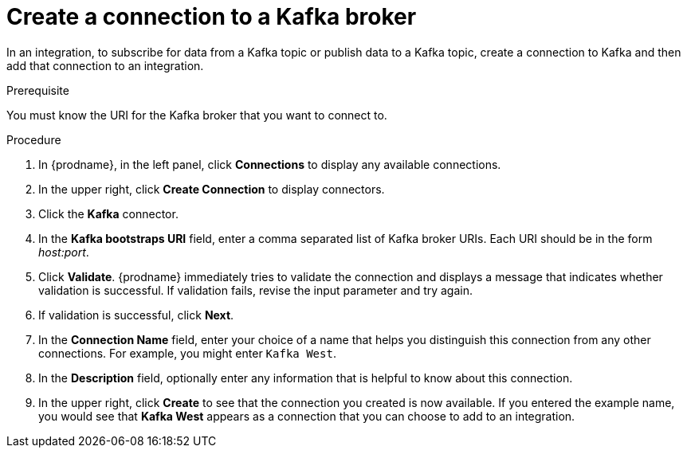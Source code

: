 // This module is included in the following assemblies:
// as_connecting-to-kafka.adoc

[id='creating-kafka-connections_{context}']
= Create a connection to a Kafka broker

In an integration, to subscribe for data from a Kafka topic 
or publish data to a Kafka topic, 
create a connection to Kafka and then add that connection to an 
integration.

.Prerequisite
You must know the  URI for the Kafka broker that you want to connect to. 

.Procedure

. In {prodname}, in the left panel, click *Connections* to
display any available connections.
. In the upper right, click *Create Connection* to display
connectors.  
. Click the *Kafka* connector.
. In the *Kafka bootstraps URI* field, enter a comma separated list
of Kafka broker URIs. Each URI should be in the form _host:port_.
. Click *Validate*. {prodname} immediately tries to validate the 
connection and displays a message that indicates whether 
validation is successful. If validation fails, revise the input 
parameter and try again.
. If validation is successful, click *Next*.
. In the *Connection Name* field, enter your choice of a name that
helps you distinguish this connection from any other connections.
For example, you might enter `Kafka West`.
. In the *Description* field, optionally enter any information that
is helpful to know about this connection. 
. In the upper right, click *Create* to see that the connection you 
created is now available. If you
entered the example name, you would 
see that *Kafka West* appears as a connection that you can 
choose to add to an integration. 

